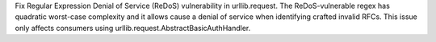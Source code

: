 Fix Regular Expression Denial of Service (ReDoS) vulnerability in urllib.request.  The ReDoS-vulnerable regex has quadratic worst-case complexity and it allows cause a denial of service when identifying crafted invalid RFCs. This issue only affects consumers using urllib.request.AbstractBasicAuthHandler.
